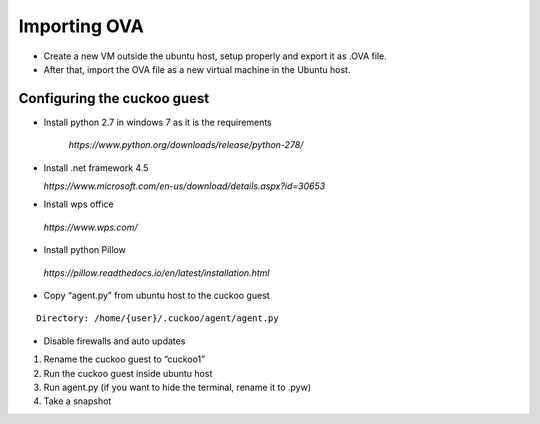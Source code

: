 Importing OVA
=======================
*	Create a new VM outside the ubuntu host, setup properly and export it as .OVA file. 
* After that, import the OVA file as a new virtual machine in the Ubuntu host.

Configuring the cuckoo guest
----------------------------

* Install python 2.7 in windows 7 as it is the requirements

	`https://www.python.org/downloads/release/python-278/`

* Install .net framework 4.5

  `https://www.microsoft.com/en-us/download/details.aspx?id=30653`

*	Install wps office
  `https://www.wps.com/`

*	Install python Pillow

  `https://pillow.readthedocs.io/en/latest/installation.html`

*	Copy “agent.py” from ubuntu host to the cuckoo guest

::

	Directory: /home/{user}/.cuckoo/agent/agent.py
  
*	Disable firewalls and auto updates

1.	Rename the cuckoo guest to “cuckoo1”
2.	Run the cuckoo guest inside ubuntu host
3.	Run agent.py (if you want to hide the terminal, rename it to .pyw)
4.	Take a snapshot
